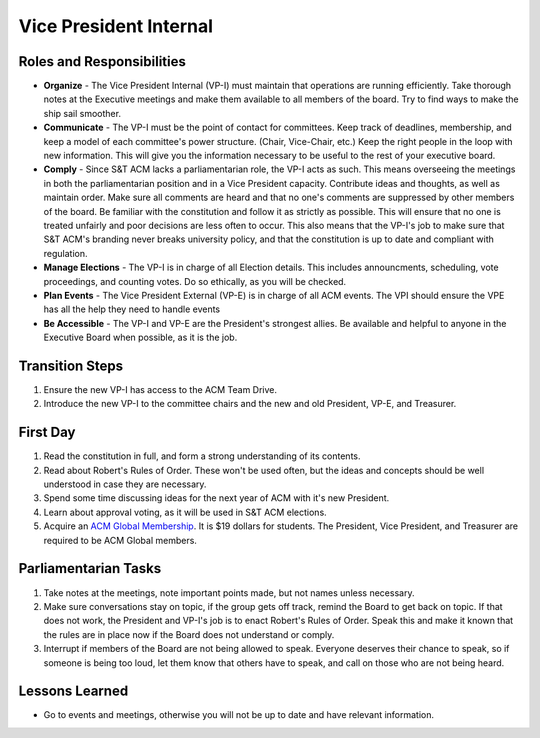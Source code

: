 Vice President Internal
=======================

Roles and Responsibilities
--------------------------
+ **Organize** -
  The Vice President Internal (VP-I) must maintain that operations are running
  efficiently.
  Take thorough notes at the Executive meetings and make them available to all
  members of the board.
  Try to find ways to make the ship sail smoother.
+ **Communicate** -
  The VP-I must be the point of contact for committees.
  Keep track of deadlines, membership, and keep a model of each committee's
  power structure. (Chair, Vice-Chair, etc.)
  Keep the right people in the loop with new information.
  This will give you the information necessary to be useful to the rest of your
  executive board.
+ **Comply** -
  Since S&T ACM lacks a parliamentarian role, the VP-I acts as such.
  This means overseeing the meetings in both the parliamentarian position and in
  a Vice President capacity.
  Contribute ideas and thoughts, as well as maintain order.
  Make sure all comments are heard and that no one's comments are suppressed by
  other members of the board.
  Be familiar with the constitution and follow it as strictly as possible.
  This will ensure that no one is treated unfairly and poor decisions are less
  often to occur.
  This also means that the VP-I's job to make sure that S&T ACM's branding never
  breaks university policy, and that the constitution is up to date and
  compliant with regulation.
+ **Manage Elections** -
  The VP-I is in charge of all Election details.
  This includes announcments, scheduling, vote proceedings, and counting votes.
  Do so ethically, as you will be checked.
+ **Plan Events** -
  The Vice President External (VP-E) is in charge of all ACM events.
  The VPI should ensure the VPE has all the help they need to handle events
+ **Be Accessible** -
  The VP-I and VP-E are the President's strongest allies.
  Be available and helpful to anyone in the Executive Board when possible, as it
  is the job.
  

Transition Steps
----------------
1. Ensure the new VP-I has access to the ACM Team Drive.
2. Introduce the new VP-I to the committee chairs and the new and old President,
   VP-E, and Treasurer.

First Day
---------
1. Read the constitution in full, and form a strong understanding of its 
   contents.
2. Read about Robert's Rules of Order.
   These won't be used often, but the ideas and concepts should be well
   understood in case they are necessary.
3. Spend some time discussing ideas for the next year of ACM with it's new
   President.
4. Learn about approval voting, as it will be used in S&T ACM elections.
5. Acquire an `ACM Global Membership
   <https://campus.acm.org/public/qj/quickjoin/qj_control.cfm?promo=PWEBTOP&form_type=Student>`_.
   It is $19 dollars for students. The President, Vice President, and Treasurer
   are required to be ACM Global members.

Parliamentarian Tasks
---------------------
1. Take notes at the meetings, note important points made, but not names unless
   necessary.
2. Make sure conversations stay on topic, if the group gets off track, remind
   the Board to get back on topic.
   If that does not work, the President and VP-I's job is to enact Robert's
   Rules of Order.
   Speak this and make it known that the rules are in place now if the Board
   does not understand or comply.
3. Interrupt if members of the Board are not being allowed to speak.
   Everyone deserves their chance to speak, so if someone is being too loud, let
   them know that others have to speak, and call on those who are not being
   heard.

Lessons Learned
---------------
+ Go to events and meetings, otherwise you will not be up to date and have
  relevant information.
